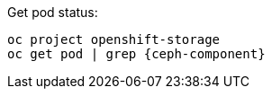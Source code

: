 [subs="verbatim,attributes"]
.Get pod status:
----
oc project openshift-storage
oc get pod | grep {ceph-component}
----

